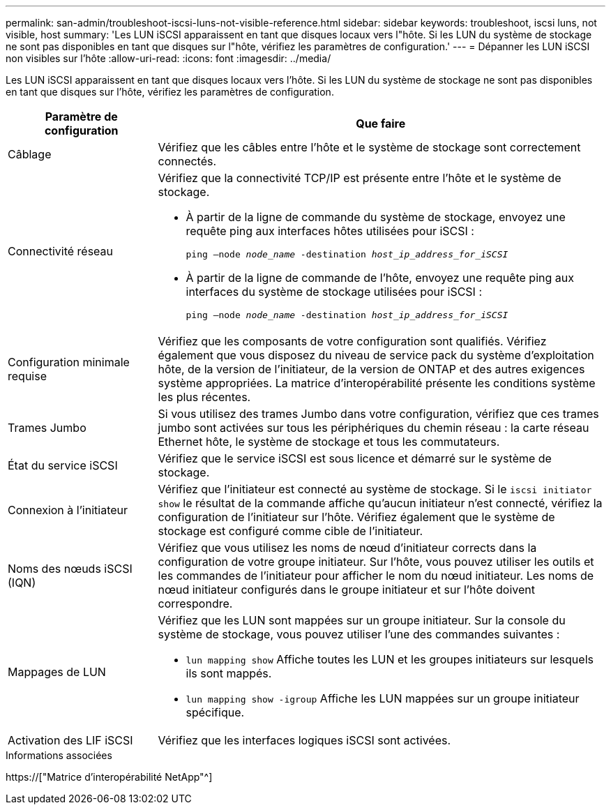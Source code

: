 ---
permalink: san-admin/troubleshoot-iscsi-luns-not-visible-reference.html 
sidebar: sidebar 
keywords: troubleshoot, iscsi luns, not visible, host 
summary: 'Les LUN iSCSI apparaissent en tant que disques locaux vers l"hôte. Si les LUN du système de stockage ne sont pas disponibles en tant que disques sur l"hôte, vérifiez les paramètres de configuration.' 
---
= Dépanner les LUN iSCSI non visibles sur l'hôte
:allow-uri-read: 
:icons: font
:imagesdir: ../media/


[role="lead"]
Les LUN iSCSI apparaissent en tant que disques locaux vers l'hôte. Si les LUN du système de stockage ne sont pas disponibles en tant que disques sur l'hôte, vérifiez les paramètres de configuration.

[cols="1, 3"]
|===
| Paramètre de configuration | Que faire 


 a| 
Câblage
 a| 
Vérifiez que les câbles entre l'hôte et le système de stockage sont correctement connectés.



 a| 
Connectivité réseau
 a| 
Vérifiez que la connectivité TCP/IP est présente entre l'hôte et le système de stockage.

* À partir de la ligne de commande du système de stockage, envoyez une requête ping aux interfaces hôtes utilisées pour iSCSI :
+
`ping –node _node_name_ -destination _host_ip_address_for_iSCSI_`

* À partir de la ligne de commande de l'hôte, envoyez une requête ping aux interfaces du système de stockage utilisées pour iSCSI :
+
`ping –node _node_name_ -destination _host_ip_address_for_iSCSI_`





 a| 
Configuration minimale requise
 a| 
Vérifiez que les composants de votre configuration sont qualifiés. Vérifiez également que vous disposez du niveau de service pack du système d'exploitation hôte, de la version de l'initiateur, de la version de ONTAP et des autres exigences système appropriées. La matrice d'interopérabilité présente les conditions système les plus récentes.



 a| 
Trames Jumbo
 a| 
Si vous utilisez des trames Jumbo dans votre configuration, vérifiez que ces trames jumbo sont activées sur tous les périphériques du chemin réseau : la carte réseau Ethernet hôte, le système de stockage et tous les commutateurs.



 a| 
État du service iSCSI
 a| 
Vérifiez que le service iSCSI est sous licence et démarré sur le système de stockage.



 a| 
Connexion à l'initiateur
 a| 
Vérifiez que l'initiateur est connecté au système de stockage. Si le `iscsi initiator show` le résultat de la commande affiche qu'aucun initiateur n'est connecté, vérifiez la configuration de l'initiateur sur l'hôte. Vérifiez également que le système de stockage est configuré comme cible de l'initiateur.



 a| 
Noms des nœuds iSCSI (IQN)
 a| 
Vérifiez que vous utilisez les noms de nœud d'initiateur corrects dans la configuration de votre groupe initiateur. Sur l'hôte, vous pouvez utiliser les outils et les commandes de l'initiateur pour afficher le nom du nœud initiateur. Les noms de nœud initiateur configurés dans le groupe initiateur et sur l'hôte doivent correspondre.



 a| 
Mappages de LUN
 a| 
Vérifiez que les LUN sont mappées sur un groupe initiateur. Sur la console du système de stockage, vous pouvez utiliser l'une des commandes suivantes :

* `lun mapping show` Affiche toutes les LUN et les groupes initiateurs sur lesquels ils sont mappés.
* `lun mapping show -igroup` Affiche les LUN mappées sur un groupe initiateur spécifique.




 a| 
Activation des LIF iSCSI
 a| 
Vérifiez que les interfaces logiques iSCSI sont activées.

|===
.Informations associées
https://["Matrice d'interopérabilité NetApp"^]
